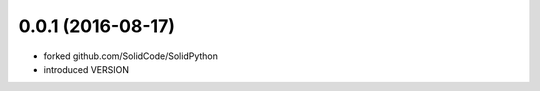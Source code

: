 0.0.1 (2016-08-17)
==================

- forked github.com/SolidCode/SolidPython
- introduced VERSION
